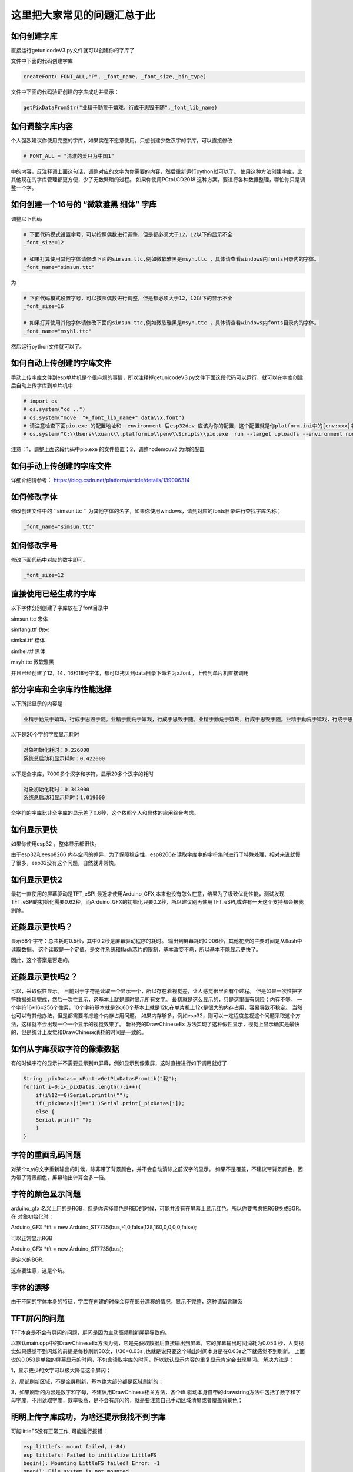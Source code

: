 这里把大家常见的问题汇总于此
##############################################



如何创建字库
************************************************************************

直接运行getunicodeV3.py文件就可以创建你的字库了

文件中下面的代码创建字库

.. code-block::  python

    createFont( FONT_ALL,"P", _font_name, _font_size,_bin_type)

文件中下面的代码验证创建的字库成功并显示：

.. code-block::  python

    getPixDataFromStr("业精于勤荒于嬉戏，行成于思毁于随",_font_lib_name)



如何调整字库内容
************************************************************************

个人强烈建议你使用完整的字库，如果实在不愿意使用，只想创建少数汉字的字库，可以直接修改

.. code-block::  python

    # FONT_ALL = "清澈的爱只为中国1"

中的内容，反注释调上面这句话，调整对应的文字为你需要的内容，然后重新运行python就可以了。
使用这种方法创建字库，比其他现在的字库管理都更方便，少了无数繁琐的过程。
如果你使用PCtoLCD2018 这种方案，要进行各种数据整理，哪怕你只是调整一个字。



如何创建一个16号的 “微软雅黑 细体” 字库
************************************************************************

调整以下代码

.. code-block::  python

    # 下面代码模式设置字号，可以按照偶数进行调整，但是都必须大于12，12以下的显示不全
    _font_size=12

    # 如果打算使用其他字体请修改下面的simsun.ttc,例如微软雅黑是msyh.ttc ，具体请查看windows内fonts目录内的字体。
    _font_name="simsun.ttc"

为

.. code-block::  python

    # 下面代码模式设置字号，可以按照偶数进行调整，但是都必须大于12，12以下的显示不全
    _font_size=16

    # 如果打算使用其他字体请修改下面的simsun.ttc,例如微软雅黑是msyh.ttc ，具体请查看windows内fonts目录内的字体。
    _font_name="msyhl.ttc"



然后运行python文件就可以了。



如何自动上传创建的字库文件
************************************************************************

手动上传字库文件到esp单片机是个很麻烦的事情，所以注释掉getunicodeV3.py文件下面这段代码可以运行，就可以在字库创建后自动上传字库到单片机中

.. code-block::  python

    # import os
    # os.system("cd ..")
    # os.system("move  "+_font_lib_name+" data\\x.font")
    # 请注意检查下面pio.exe 的配置地址和--environment 后esp32dev 应该为你的配置，这个配置就是你platform.ini中的[env:xxx]中这个xxx
    # os.system("C:\\Users\\xuank\\.platformio\\penv\\Scripts\\pio.exe  run --target uploadfs --environment nodemcuv2")


注意：1，调整上面这段代码中pio.exe 的文件位置；2，调整nodemcuv2 为你的配置



如何手动上传创建的字库文件
************************************************************************

详细介绍请参考：
https://blog.csdn.net/platform/article/details/139006314



如何修改字体
************************************************************************

修改创建文件中的 ``simsun.ttc `` 为其他字体的名字，如果你使用windows，请到对应的fonts目录进行查找字库名称；

.. code-block::  
    
    _font_name="simsun.ttc"



如何修改字号
************************************************************************

修改下面代码中对应的数字即可。

.. code-block::  

    _font_size=12



直接使用已经生成的字库
************************************************************************

以下字体分别创建了字库放在了font目录中

simsun.ttc      宋体

simfang.ttf     仿宋

simkai.ttf      楷体

simhei.ttf      黑体

msyh.ttc        微软雅黑


并且已经创建了12，14，16和18号字体，都可以拷贝到data目录下命名为x.font ，上传到单片机直接调用

.. 注意:: 字号的选择：

    由于不同字体本身的特征，有些字体不适合选择16号以下的字号，虽然说有生成。


部分字库和全字库的性能选择
************************************************************************

以下所指显示的内容是：

.. code-block::  

    业精于勤荒于嬉戏，行成于思毁于随。业精于勤荒于嬉戏，行成于思毁于随。业精于勤荒于嬉戏，行成于思毁于随。业精于勤荒于嬉戏，行成于思毁于随。


以下是20个字的字库显示耗时

.. code-block::  

    对象初始化耗时：0.226000
    系统总启动和显示耗时：0.422000

以下是全字库，7000多个汉字和字符，显示20多个汉字的耗时


.. code-block::  

    对象初始化耗时：0.343000
    系统总启动和显示耗时：1.019000    


全字符的字库比非全字库的显示差了0.6秒，这个依照个人和具体的应用综合考虑。




如何显示更快
************************************************************************

如果你使用esp32 ，整体显示都很快。

由于esp32和eesp8266 内存空间的差异，为了保障稳定性，esp8266在读取字库中的字符集时进行了特殊处理，相对来说就慢了很多，esp32没有这个问题，自然就非常快。


如何显示更快2
************************************************************************

最初一直使用的屏幕驱动是TFT_eSPI,最近才使用Arduino_GFX,本来也没有怎么在意，结果为了极致优化性能，测试发现TFT_eSPI的初始化需要0.62秒，而Arduino_GFX的初始化只要0.2秒，所以建议别再使用TFT_eSPI,或许有一天这个支持都会被我剔除。



还能显示更快吗？
************************************************************************

显示68个字符：总共耗时0.5秒，其中0.2秒是屏幕驱动程序的耗时。
输出到屏幕耗时0.006秒，其他花费的主要时间是从flash中读取数据。
这个读取是一个定值，是文件系统和flash芯片的限制，基本改变不鸟，所以基本不能显示更快了。

因此，这个答案是否定的。


还能显示更快吗2？
************************************************************************

可以，采取假性显示。
目前对于字符是读取一个显示一个，所以存在着视觉差，让人感觉很里面有个过程。
但是如果一次性把字符数据处理完成，然后一次性显示，这基本上就是即时显示所有文字。
最初就是这么显示的，只是这里面有风险：内存不够。
一个字符16*16=256个像素，10个字符基本就是2k,60个基本上就是12k,在单片机上12k是很大的内存占用，容易导致不稳定。
当然也可以有其他办法，但是都需要考虑这个内存占用问题。
如果内存够多，例如esp32，则可以一定程度忽视这个问题采取这个方法，这样就不会出现一个一个显示的视觉效果了。
新补充的DrawChineseEx 方法实现了这种假性显示，视觉上显示确实是最快的，但是统计上发觉和DrawChinese消耗的时间是一致的。


如何从字库获取字符的像素数据
************************************************************************

有的时候字符的显示并不需要显示到tft屏幕，例如显示到像素屏，这时直接进行如下调用就好了

.. code-block:: 

    String _pixDatas=_xFont->GetPixDatasFromLib("我");
    for(int i=0;i<_pixDatas.length();i++){
        if(i%12==0)Serial.println("");
        if(_pixDatas[i]=='1')Serial.print(_pixDatas[i]);
        else {
        Serial.print(" ");
        }
    }


字符的重画乱码问题
************************************************************************

对某个x,y的文字重新输出的时候，除非带了背景颜色，并不会自动清除之前汉字的显示。
如果不是覆盖，不建议带背景颜色，因为带了背景颜色，屏幕输出计算会多一倍。


字符的颜色显示问题
************************************************************************

arduino_gfx 名义上用的是RGB，但是你选择颜色是RED的时候，可能并没有在屏幕上显示红色，所以你要考虑把RGB换成BGR。
在 对象初始化时：

Arduino_GFX *tft = new Arduino_ST7735(bus,-1,0,false,128,160,0,0,0,0,false);

可以正常显示RGB

Arduino_GFX *tft = new Arduino_ST7735(bus); 

是定义的BGR.

这点要注意，这是个坑。



字体的漂移
************************************************************************

由于不同的字体本身的特征，字库在创建的时候会存在部分漂移的情况，显示不完整，这种请留言联系




TFT屏闪的问题
************************************************************************

TFT本身是不会有屏闪的问题，屏闪是因为主动高频刷新屏幕导致的。

以默认main.cpp中的DrawChineseEx方法为例，它是先获取数据后直接输出到屏幕，它的屏幕输出时间消耗为0.053 秒，人类视觉如果感觉不到闪烁的前提是每秒刷新30次，1/30=0.03s ,也就是说只要这个输出时间本身是在0.03s之下就感觉不到刷新。
上面说的0.053是单独的屏幕显示的时间，不包含读取字库的时间，所以默认显示内容的重复显示肯定会出现屏闪。
解决方法是：

1，显示更少的文字可以极大降低这个屏闪；

2，局部刷新区域，不是全屏刷新，基本绝大部分都是区域刷新的；

3，如果刷新的内容是数字和字母，不建议用DrawChinese相关方法，各个tft 驱动本身自带的drawstring方法中包括了数字和字母字库，不用读取字库，效率极高，是不会有屏闪的，就是要注意自己手动区域清屏或者覆盖背景色；



明明上传字库成功，为啥还提示我找不到字库 
************************************************************************

可能littleFS没有正常工作, 可能运行报错：

.. code-block:: 

    esp_littlefs: mount failed, (-84)
    esp_littlefs: Failed to initialize LittleFS
    begin(): Mounting LittleFS failed! Error: -1
    open(): File system is not mounted


需要在platformio.ini中配置

.. code-block:: 

    board_build.filesystem = littlefs


修改上面的参数后需要重新上传字库，并且编译代码上传。




明明有字库文件，为啥还提示我找不到字库 
************************************************************************

有的时候程序会运行报错：


.. code-block:: 

    找不到字库文件。

这种提示和上面不是一回事。找不到字库有两种可能：

1、littleFS工作不正常，没有上传成功

2、压根没有就没有上传字库文件

在data目录下有x.font文件并不代表你就上传了，如果你没有修改python进行配置自动上传，则必须手动上传字库到falsh空间。
x.font文件放在data目录下是一种上传标准，platformio有个upload的操作点击后可以上传data目录下的所有文件。
具体请请查阅platformio如何上传数据到单片机的相关内容。


PIL库停止维护问题
************************************************************************

python 文件 getunicodeV3.py 使用了PIL库，请安装 Pillow 库，兼容



不同屏幕驱动的配置调整
************************************************************************

在 xfont.c下面的代码中

.. code-block:: c



    #ifdef ARDUINO_GFX

        Arduino_DataBus *bus = create_default_Arduino_DataBus();
        Arduino_GFX *tft = new Arduino_ST7735(bus);
        #define GFX_BL DF_GFX_BL

    #elif defined(TFT_ESPI)
        TFT_eSPI tft = TFT_eSPI();
    #endif    


调整不同的配置支持不同的TFT驱动芯片，Arduino_GFX 需要修改上面的 Arduino_ST7735， 在TFT_eSPI中需要调整那个user_select.ini文件。
有兴趣的朋友也可以参考 https://github.com/StarCompute/tftziku/issues/3 中这位朋友的方式。


显示为什么是倾倒的
************************************************************************

因为个人习惯，tft屏幕显示设置了旋转，可以自行调整  ``tft->setRotation(1);  `` .


如何让你的platformio 运行的更高效
************************************************************************

开启platformio的缓存模式，在platformio.ini中加入：

.. code-block:: 

    [platformio]
    build_cache_dir	=	cache

然后，platformio就会用磁盘换性能，编译过的文件将不在编译，极大的提高性能。



什么样的提问我会不予理睬
************************************************************************

非常感谢大家使用这个开源项目，希望可以为你带来帮助；但是我不是万能的，不可能知道你在做什么和如何做
有人留言如下 ：

.. code-block:: 

   想问一下为什么总是显示库有问题呀

.. code-block:: 


    复制你的代码，编译代码出错，为什么😳

这种不清不楚的留言，哪怕我有百分百诚意，也是无法提供帮助的。说的基础一点至少要提供编译或者运行时错误才能知道发生了啥。



致谢
************************************************************************

justdomyself 